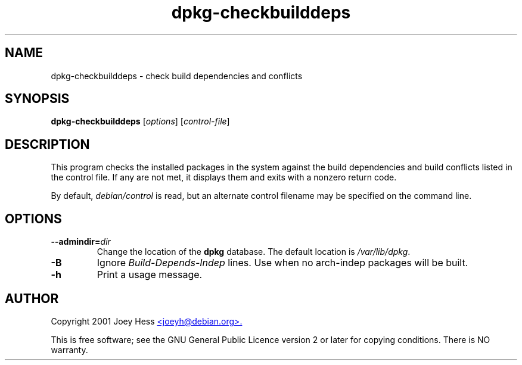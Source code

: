 .TH dpkg\-checkbuilddeps 1 "2007-02-28" "Debian Project" "dpkg utilities"
.SH NAME
dpkg\-checkbuilddeps - check build dependencies and conflicts
.
.SH SYNOPSIS
\fBdpkg\-checkbuilddeps\fR [\fIoptions\fR] [\fIcontrol-file\fR]
.
.SH DESCRIPTION
This program checks the installed packages in the system against the build
dependencies and build conflicts listed in the control file. If any are
not met, it displays them and exits with a nonzero return code.
.P
By default, \fIdebian/control\fR is read, but an alternate control filename
may be specified on the command line.
.
.SH OPTIONS
.TP
\fB\-\-admindir=\fIdir\fP
Change the location of the \fBdpkg\fR database. The default location is
\fI/var/lib/dpkg\fP.
.TP
.B \-B
Ignore \fIBuild\-Depends\-Indep\fR lines. Use when no arch-indep packages will
be built.
.TP
.B \-h
Print a usage message.
.
.SH AUTHOR
Copyright 2001 Joey Hess
.UR mailto:joeyh@debian.org
<joeyh@debian.org>.
.UE
.sp
This is free software; see the GNU General Public Licence version 2 or
later for copying conditions. There is NO warranty.

